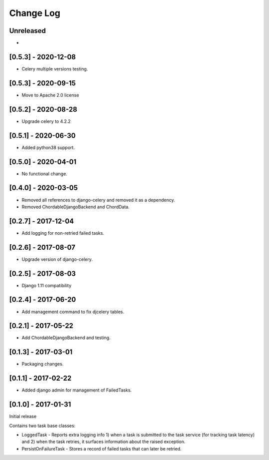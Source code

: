 Change Log
----------

..
   All enhancements and patches to edx-celeryutils will be documented
   in this file.  It adheres to the structure of http://keepachangelog.com/ ,
   but in reStructuredText instead of Markdown (for ease of incorporation into
   Sphinx documentation and the PyPI description).

   This project adheres to Semantic Versioning (http://semver.org/).

.. There should always be an "Unreleased" section for changes pending release.

Unreleased
~~~~~~~~~~
*

[0.5.3] - 2020-12-08
~~~~~~~~~~~~~~~~~~~~~~~~~~~~~~~~~~~~~~~~~~~~~~~~
* Celery multiple versions testing.

[0.5.3] - 2020-09-15
~~~~~~~~~~~~~~~~~~~~~~~~~~~~~~~~~~~~~~~~~~~~~~~~
* Move to Apache 2.0 license

[0.5.2] - 2020-08-28
~~~~~~~~~~~~~~~~~~~~~~~~~~~~~~~~~~~~~~~~~~~~~~~~
* Upgrade celery to 4.2.2

[0.5.1] - 2020-06-30
~~~~~~~~~~~~~~~~~~~~~~~~~~~~~~~~~~~~~~~~~~~~~~~~

* Added python38 support.

[0.5.0] - 2020-04-01
~~~~~~~~~~~~~~~~~~~~~~~~~~~~~~~~~~~~~~~~~~~~~~~~

* No functional change.

[0.4.0] - 2020-03-05
~~~~~~~~~~~~~~~~~~~~~~~~~~~~~~~~~~~~~~~~~~~~~~~~
* Removed all references to django-celery and removed it as a dependency.
* Removed ChordableDjangoBackend and ChordData.

[0.2.7] - 2017-12-04
~~~~~~~~~~~~~~~~~~~~~~~~~~~~~~~~~~~~~~~~~~~~~~~~

* Add logging for non-retried failed tasks.

[0.2.6] - 2017-08-07
~~~~~~~~~~~~~~~~~~~~~~~~~~~~~~~~~~~~~~~~~~~~~~~~

* Upgrade version of django-celery.

[0.2.5] - 2017-08-03
~~~~~~~~~~~~~~~~~~~~~~~~~~~~~~~~~~~~~~~~~~~~~~~~

* Django 1.11 compatibility

[0.2.4] - 2017-06-20
~~~~~~~~~~~~~~~~~~~~~~~~~~~~~~~~~~~~~~~~~~~~~~~~

* Add management command to fix djcelery tables.

[0.2.1] - 2017-05-22
~~~~~~~~~~~~~~~~~~~~~~~~~~~~~~~~~~~~~~~~~~~~~~~~

* Add ChordableDjangoBackend and testing.

[0.1.3] - 2017-03-01
~~~~~~~~~~~~~~~~~~~~~~~~~~~~~~~~~~~~~~~~~~~~~~~~

* Packaging changes.

[0.1.1] - 2017-02-22
~~~~~~~~~~~~~~~~~~~~~~~~~~~~~~~~~~~~~~~~~~~~~~~~

* Added django admin for management of FailedTasks.

[0.1.0] - 2017-01-31
~~~~~~~~~~~~~~~~~~~~~~~~~~~~~~~~~~~~~~~~~~~~~~~~

Initial release

Contains two task base classes:

* LoggedTask - Reports extra logging info 1) when a task is submitted to the task service (for tracking task latency) and 2) when the task retries, it surfaces information about the raised exception.
* PersistOnFailureTask - Stores a record of failed tasks that can later be retried.
